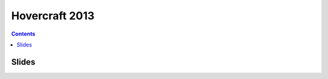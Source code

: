 


.. _news_hovercraft_2013:

=======================
Hovercraft 2013
=======================


.. seealso::

   - http://regebro.wordpress.com/2013/03/25/pycon-us-2013-wrap-up-ambitions-and-results/

.. contents::
   :depth: 3

Slides
=======

.. seealso::

   - http://bubbly.colliberty.com/slides/PyConUS-2013


